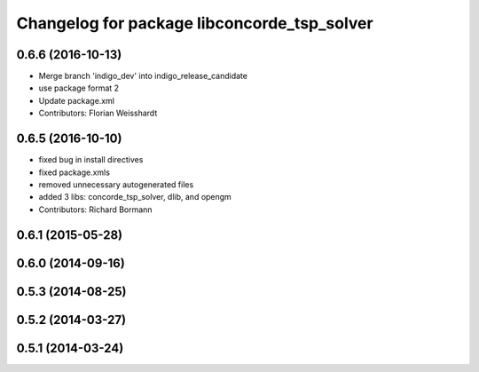 ^^^^^^^^^^^^^^^^^^^^^^^^^^^^^^^^^^^^^^^^^^^^
Changelog for package libconcorde_tsp_solver
^^^^^^^^^^^^^^^^^^^^^^^^^^^^^^^^^^^^^^^^^^^^

0.6.6 (2016-10-13)
------------------
* Merge branch 'indigo_dev' into indigo_release_candidate
* use package format 2
* Update package.xml
* Contributors: Florian Weisshardt

0.6.5 (2016-10-10)
------------------
* fixed bug in install directives
* fixed package.xmls
* removed unnecessary autogenerated files
* added 3 libs: concorde_tsp_solver, dlib, and opengm
* Contributors: Richard Bormann

0.6.1 (2015-05-28)
------------------

0.6.0 (2014-09-16)
------------------

0.5.3 (2014-08-25)
------------------

0.5.2 (2014-03-27)
------------------

0.5.1 (2014-03-24)
------------------
